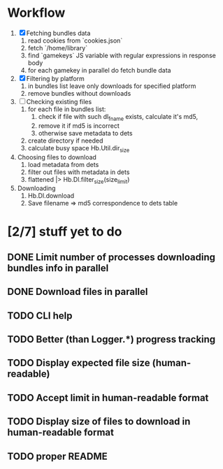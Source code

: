 * Workflow

  1. [X] Fetching bundles data
     1. read cookies from `cookies.json`
     2. fetch `/home/library`
     3. find `gamekeys` JS variable with regular expressions in response body
     4. for each gamekey in parallel do fetch bundle data
  2. [X] Filtering by platform
     1. in bundles list leave only downloads for specified platform
     2. remove bundles without downloads
  3. [ ] Checking existing files
     1. for each file in bundles list:
        1. check if file with such dl_fname exists, calculate it's md5,
        2. remove it if md5 is incorrect
        3. otherwise save metadata to dets
     2. create directory if needed
     3. calculate busy space
        Hb.Util.dir_size
  4. Choosing files to download
     1. load metadata from dets
     2. filter out files with metadata in dets
     3. flattened |> Hb.Dl.filter_size(size_limit)
  5. Downloading
     1. Hb.Dl.download
     2. Save filename => md5 correspondence to dets table

* [2/7] stuff yet to do
** DONE Limit number of processes downloading bundles info in parallel
** DONE Download files in parallel
** TODO CLI help
** TODO Better (than Logger.*) progress tracking
** TODO Display expected file size (human-readable)
** TODO Accept limit in human-readable format
** TODO Display size of files to download in human-readable format
** TODO proper README
